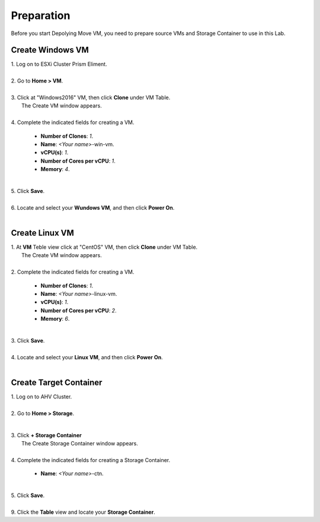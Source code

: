 .. _preparation:

Preparation
***********

Before you start Depolying Move VM, you need to prepare source VMs and Storage Container to use in this Lab.


Create Windows VM
"""""""""""""""""

| 1. Log on to ESXi Cluster Prism Eliment.
|
| 2. Go to **Home > VM**.
|
| 3. Click at "Windows2016" VM, then click **Clone** under VM Table.
|    The Create VM window appears.
|
| 4. Complete the indicated fields for creating a VM.

     - **Number of Clones**: *1*.
     - **Name**: *<Your name>*-win-vm.

     - **vCPU(s)**: *1*.
     - **Number of Cores per vCPU**: *1*.
     - **Memory**: *4*.

     .. image:: image/clone-win-vm.png
        :width: 300
        :align: center

|
| 5. Click **Save**.
|
| 6. Locate and select your **Wundows VM**, and then click **Power On**.
|



Create Linux VM
"""""""""""""""""


| 1. At **VM** Teble view click at "CentOS" VM, then click **Clone** under VM Table.
|    The Create VM window appears.
|
| 2. Complete the indicated fields for creating a VM.

     - **Number of Clones**: *1*.
     - **Name**: *<Your name>*-linux-vm.

     - **vCPU(s)**: *1*.
     - **Number of Cores per vCPU**: *2*.
     - **Memory**: *6*.

|
| 3. Click **Save**.
|
| 4. Locate and select your **Linux VM**, and then click **Power On**.
|



Create Target Container
"""""""""""""""""""""""

| 1. Log on to AHV Cluster.
|
| 2. Go to **Home > Storage**.

        .. image:: image/storage-menu.png
                :width: 120
                :align: center

|
| 3. Click **+ Storage Container**
|     The Create Storage Container window appears.
|
| 4. Complete the indicated fields for creating a Storage Container.

     - **Name**: *<Your name>*-ctn.

     .. image:: image/create-ctn.png
                :width: 400
                :align: center

|
| 5. Click **Save**.
|
| 9. Click the **Table** view and locate your **Storage Container**.
